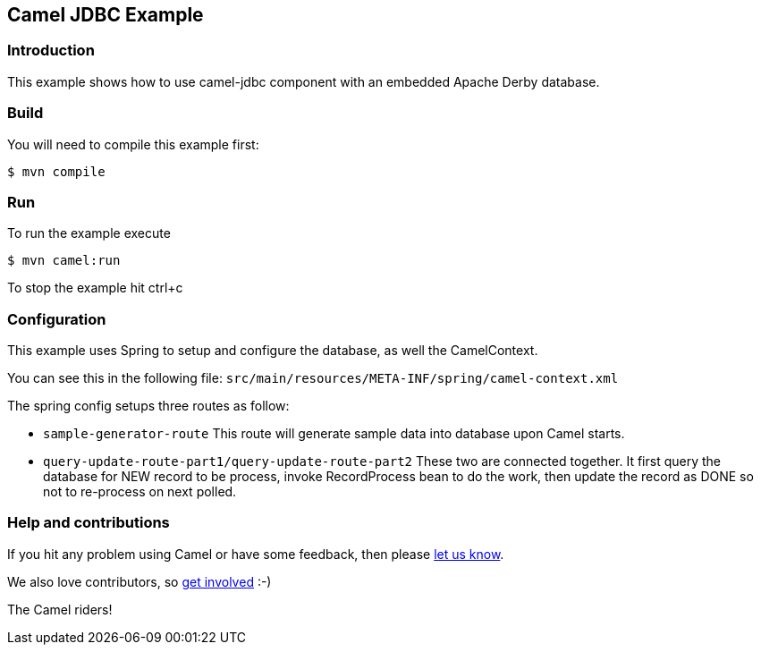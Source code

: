== Camel JDBC Example

=== Introduction

This example shows how to use camel-jdbc component with an embedded
Apache Derby database.

=== Build

You will need to compile this example first:

[source,sh]
----
$ mvn compile
----

=== Run

To run the example execute

[source,sh]
----
$ mvn camel:run
----

To stop the example hit ctrl+c

=== Configuration

This example uses Spring to setup and configure the database, as well
the CamelContext.

You can see this in the following file:
`+src/main/resources/META-INF/spring/camel-context.xml+`

The spring config setups three routes as follow:

* `+sample-generator-route+` This route will generate sample data into database upon Camel starts.
* `+query-update-route-part1/query-update-route-part2+` These two are connected together. It first query the database for NEW
record to be process, invoke RecordProcess bean to do the work, then
update the record as DONE so not to re-process on next polled.

=== Help and contributions

If you hit any problem using Camel or have some feedback, then please
https://camel.apache.org/support.html[let us know].

We also love contributors, so
https://camel.apache.org/contributing.html[get involved] :-)

The Camel riders!

